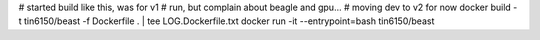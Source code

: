 
# started build like this, was for v1 
# run, but complain about beagle and gpu... 
# moving dev to v2 for now
docker build -t tin6150/beast -f Dockerfile .  | tee LOG.Dockerfile.txt
docker run -it --entrypoint=bash tin6150/beast

